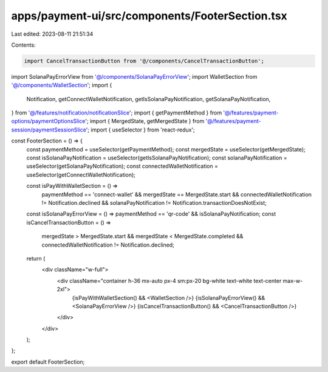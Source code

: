 apps/payment-ui/src/components/FooterSection.tsx
================================================

Last edited: 2023-08-11 21:51:34

Contents:

.. code-block:: tsx

    import CancelTransactionButton from '@/components/CancelTransactionButton';
import SolanaPayErrorView from '@/components/SolanaPayErrorView';
import WalletSection from '@/components/WalletSection';
import {
    Notification,
    getConnectWalletNotification,
    getIsSolanaPayNotification,
    getSolanaPayNotification,
} from '@/features/notification/notificationSlice';
import { getPaymentMethod } from '@/features/payment-options/paymentOptionsSlice';
import { MergedState, getMergedState } from '@/features/payment-session/paymentSessionSlice';
import { useSelector } from 'react-redux';

const FooterSection = () => {
    const paymentMethod = useSelector(getPaymentMethod);
    const mergedState = useSelector(getMergedState);
    const isSolanaPayNotification = useSelector(getIsSolanaPayNotification);
    const solanaPayNotification = useSelector(getSolanaPayNotification);
    const connectedWalletNotification = useSelector(getConnectWalletNotification);

    const isPayWithWalletSection = () =>
        paymentMethod == 'connect-wallet' &&
        mergedState == MergedState.start &&
        connectedWalletNotification != Notification.declined &&
        solanaPayNotification != Notification.transactionDoesNotExist;
    const isSolanaPayErrorView = () => paymentMethod == 'qr-code' && isSolanaPayNotification;
    const isCancelTransactionButton = () =>
        mergedState > MergedState.start &&
        mergedState < MergedState.completed &&
        connectedWalletNotification != Notification.declined;

    return (
        <div className="w-full">
            <div className="container h-36 mx-auto px-4 sm:px-20 bg-white text-white text-center max-w-2xl">
                {isPayWithWalletSection() && <WalletSection />}
                {isSolanaPayErrorView() && <SolanaPayErrorView />}
                {isCancelTransactionButton() && <CancelTransactionButton />}
            </div>
        </div>
    );
};

export default FooterSection;


